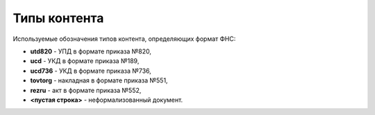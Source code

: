 
Типы контента
=============

Используемые обозначения типов контента, определяющих формат ФНС:

* **utd820** - УПД в формате приказа №820,
* **ucd** - УКД в формате приказа №189,
* **ucd736** - УКД в формате приказа №736,
* **tovtorg** - накладная в формате приказа №551,
* **rezru** - акт в формате приказа №552,
* **<пустая строка>** - неформализованный документ.
